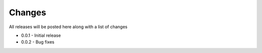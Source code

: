 Changes
===============

All releases will be posted here along with a list of changes

- 0.0.1 - Initial release
- 0.0.2 - Bug fixes